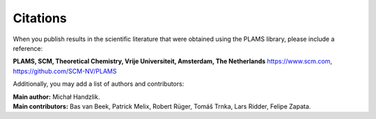 Citations
*********

When you publish results in the scientific literature that were obtained using the PLAMS library, please include a reference:

| **PLAMS, SCM, Theoretical Chemistry, Vrije Universiteit, Amsterdam, The Netherlands** `<https://www.scm.com>`__, `<https://github.com/SCM-NV/PLAMS>`__

Additionally, you may add a list of authors and contributors:

| **Main author:** Michał Handzlik.
| **Main contributors:** Bas van Beek, Patrick Melix, Robert Rüger, Tomáš Trnka, Lars Ridder, Felipe Zapata.

